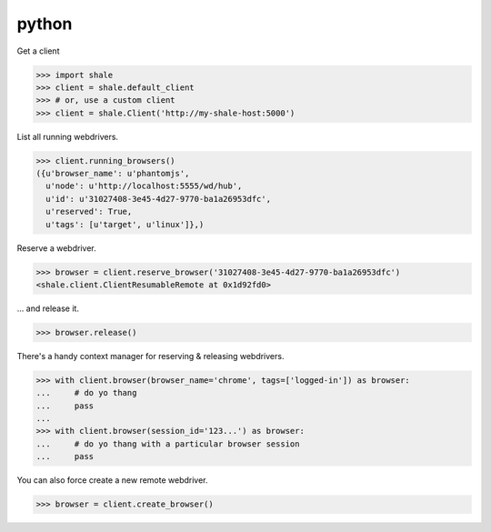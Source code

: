 python
------

Get a client

.. code:: python

    >>> import shale
    >>> client = shale.default_client
    >>> # or, use a custom client
    >>> client = shale.Client('http://my-shale-host:5000')

List all running webdrivers.

.. code:: python

    >>> client.running_browsers()
    ({u'browser_name': u'phantomjs',
      u'node': u'http://localhost:5555/wd/hub',
      u'id': u'31027408-3e45-4d27-9770-ba1a26953dfc',
      u'reserved': True,
      u'tags': [u'target', u'linux']},)

Reserve a webdriver.

.. code:: python

    >>> browser = client.reserve_browser('31027408-3e45-4d27-9770-ba1a26953dfc')
    <shale.client.ClientResumableRemote at 0x1d92fd0>

... and release it.

.. code:: python

    >>> browser.release()

There's a handy context manager for reserving & releasing webdrivers.

.. code:: python

    >>> with client.browser(browser_name='chrome', tags=['logged-in']) as browser:
    ...     # do yo thang
    ...     pass
    ...
    >>> with client.browser(session_id='123...') as browser:
    ...     # do yo thang with a particular browser session
    ...     pass

You can also force create a new remote webdriver.

.. code:: python

    >>> browser = client.create_browser()
